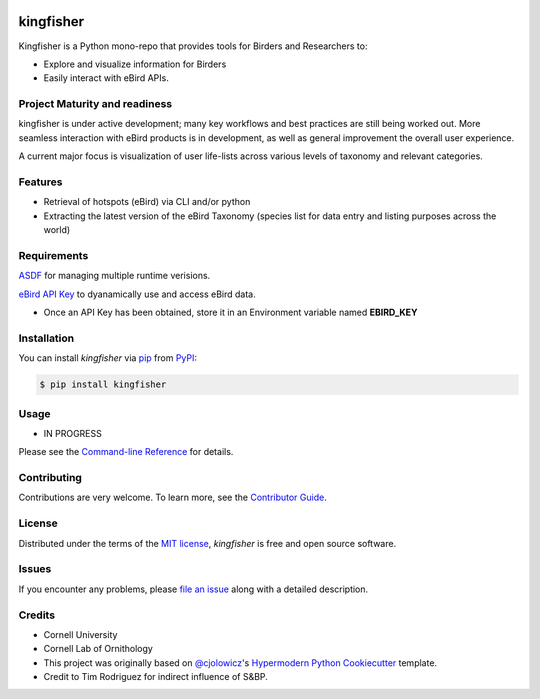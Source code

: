 .. image:: https://github.com/X-McKay/kingfisher/blob/develop/artifacts/kingfisher_logo.png

===============================
kingfisher
===============================


|PyPI| |Python Version| |License|

|Read the Docs| |Tests| |Codecov|

|pre-commit| |Black|

.. |PyPI| image:: https://img.shields.io/pypi/v/kingfisher.svg
   :target: https://pypi.org/project/kingfisher/
   :alt: PyPI
.. |Python Version| image:: https://img.shields.io/pypi/pyversions/kingfisher
   :target: https://pypi.org/project/kingfisher
   :alt: Python Version
.. |License| image:: https://img.shields.io/pypi/l/kingfisher
   :target: https://opensource.org/licenses/MIT
   :alt: License
.. |Read the Docs| image:: https://img.shields.io/readthedocs/kingfisher/latest.svg?label=Read%20the%20Docs
   :target: https://kingfisher.readthedocs.io/
   :alt: Read the documentation at https://kingfisher.readthedocs.io/
.. |Tests| image:: https://github.com/X-McKay/kingfisher/workflows/Tests/badge.svg
   :target: https://github.com/X-McKay/kingfisher/actions?workflow=Tests
   :alt: Tests
.. |Codecov| image:: https://codecov.io/gh/X-McKay/kingfisher/branch/main/graph/badge.svg
   :target: https://codecov.io/gh/X-McKay/kingfisher
   :alt: Codecov
.. |pre-commit| image:: https://img.shields.io/badge/pre--commit-enabled-brightgreen?logo=pre-commit&logoColor=white
   :target: https://github.com/pre-commit/pre-commit
   :alt: pre-commit
.. |Black| image:: https://img.shields.io/badge/code%20style-black-000000.svg
   :target: https://github.com/psf/black
   :alt: Black


Kingfisher is a Python mono-repo that provides tools for Birders and Researchers to:

* Explore and visualize information for Birders
* Easily interact with eBird APIs.


Project Maturity and readiness
------------------------------

kingfisher is under active development; many key workflows and best practices are still being worked out.
More seamless interaction with eBird products is in development, as well as
general improvement the overall user experience.


A current major focus is visualization of user life-lists across various levels
of taxonomy and relevant categories.


Features
--------

* Retrieval of hotspots (eBird) via CLI and/or python
* Extracting the latest version of the eBird Taxonomy (species list for data entry and listing purposes across the world)



Requirements
------------

`ASDF`_ for managing multiple runtime verisions.

`eBird API Key`_ to dyanamically use and access eBird data.

* Once an API Key has been obtained, store it in an Environment variable named **EBIRD_KEY**


Installation
------------

You can install *kingfisher* via pip_ from PyPI_:

.. code:: console

   $ pip install kingfisher


Usage
-----

* IN PROGRESS

Please see the `Command-line Reference <Usage_>`_ for details.


Contributing
------------

Contributions are very welcome.
To learn more, see the `Contributor Guide`_.


License
-------

Distributed under the terms of the `MIT license`_,
*kingfisher* is free and open source software.


Issues
------

If you encounter any problems,
please `file an issue`_ along with a detailed description.


Credits
-------

* Cornell University

* Cornell Lab of Ornithology

* This project was originally based on `@cjolowicz`_'s `Hypermodern Python Cookiecutter`_ template.

* Credit to Tim Rodriguez for indirect influence of S&BP.

.. _@cjolowicz: https://github.com/cjolowicz
.. _Cookiecutter: https://github.com/audreyr/cookiecutter
.. _MIT license: https://opensource.org/licenses/MIT
.. _PyPI: https://pypi.org/
.. _Hypermodern Python Cookiecutter: https://github.com/cjolowicz/cookiecutter-hypermodern-python
.. _file an issue: https://github.com/X-McKay/kingfisher/issues
.. _pip: https://pip.pypa.io/
.. github-only
.. _Contributor Guide: CONTRIBUTING.rst
.. _Usage: https://kingfisher.readthedocs.io/en/latest/usage.html
.. _ASDF: http://asdf-vm.com/
.. _eBird API Key: https://ebird.org/data/download

